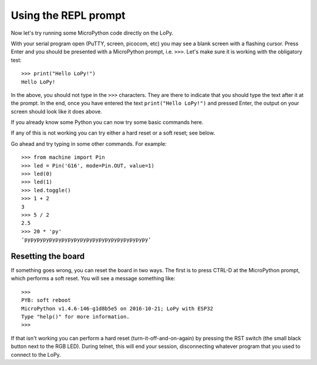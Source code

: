 .. _repl_tutorial:

Using the REPL prompt
---------------------

Now let's try running some MicroPython code directly on the LoPy.

With your serial program open (PuTTY, screen, picocom, etc) you may see a blank
screen with a flashing cursor.  Press Enter and you should be presented with a
MicroPython prompt, i.e. ``>>>``.  Let's make sure it is working with the obligatory test::

    >>> print("Hello LoPy!")
    Hello LoPy!

In the above, you should not type in the ``>>>`` characters.  They are there to
indicate that you should type the text after it at the prompt.  In the end, once
you have entered the text ``print("Hello LoPy!")`` and pressed Enter, the output
on your screen should look like it does above.

If you already know some Python you can now try some basic commands here.

If any of this is not working you can try either a hard reset or a soft reset;
see below.

Go ahead and try typing in some other commands.  For example::

    >>> from machine import Pin
    >>> led = Pin('G16', mode=Pin.OUT, value=1)
    >>> led(0)
    >>> led(1)
    >>> led.toggle()
    >>> 1 + 2
    3
    >>> 5 / 2
    2.5
    >>> 20 * 'py'
    'pypypypypypypypypypypypypypypypypypypypy'

Resetting the board
^^^^^^^^^^^^^^^^^^^

If something goes wrong, you can reset the board in two ways. The first is to press CTRL-D
at the MicroPython prompt, which performs a soft reset.  You will see a message something like::

    >>>
    PYB: soft reboot
    MicroPython v1.4.6-146-g1d8b5e5 on 2016-10-21; LoPy with ESP32
    Type "help()" for more information.
    >>>

If that isn't working you can perform a hard reset (turn-it-off-and-on-again) by pressing the
RST switch (the small black button next to the RGB LED). During telnet, this will end
your session, disconnecting whatever program that you used to connect to the LoPy.
